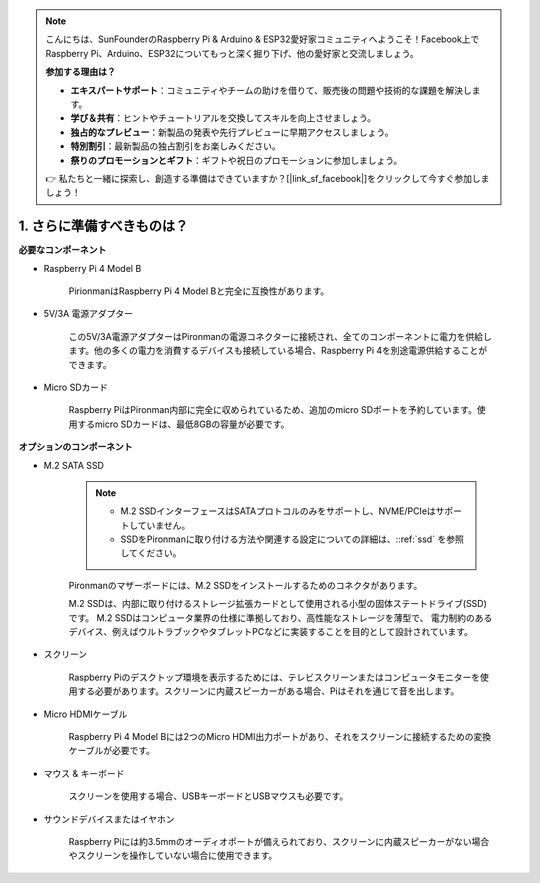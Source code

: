 .. note::

    こんにちは、SunFounderのRaspberry Pi & Arduino & ESP32愛好家コミュニティへようこそ！Facebook上でRaspberry Pi、Arduino、ESP32についてもっと深く掘り下げ、他の愛好家と交流しましょう。

    **参加する理由は？**

    - **エキスパートサポート**：コミュニティやチームの助けを借りて、販売後の問題や技術的な課題を解決します。
    - **学び＆共有**：ヒントやチュートリアルを交換してスキルを向上させましょう。
    - **独占的なプレビュー**：新製品の発表や先行プレビューに早期アクセスしましょう。
    - **特別割引**：最新製品の独占割引をお楽しみください。
    - **祭りのプロモーションとギフト**：ギフトや祝日のプロモーションに参加しましょう。

    👉 私たちと一緒に探索し、創造する準備はできていますか？[|link_sf_facebook|]をクリックして今すぐ参加しましょう！

1. さらに準備すべきものは？
===================================

**必要なコンポーネント**

* Raspberry Pi 4 Model B

    PirionmanはRaspberry Pi 4 Model Bと完全に互換性があります。
* 5V/3A 電源アダプター

    この5V/3A電源アダプターはPironmanの電源コネクターに接続され、全てのコンポーネントに電力を供給します。他の多くの電力を消費するデバイスも接続している場合、Raspberry Pi 4を別途電源供給することができます。

* Micro SDカード

    Raspberry PiはPironman内部に完全に収められているため、追加のmicro SDポートを予約しています。使用するmicro SDカードは、最低8GBの容量が必要です。

**オプションのコンポーネント**

* M.2 SATA SSD

    .. note::
        * M.2 SSDインターフェースはSATAプロトコルのみをサポートし、NVME/PCIeはサポートしていません。
        * SSDをPironmanに取り付ける方法や関連する設定についての詳細は、::ref:`ssd` を参照してください。

    Pironmanのマザーボードには、M.2 SSDをインストールするためのコネクタがあります。

    M.2 SSDは、内部に取り付けるストレージ拡張カードとして使用される小型の固体ステートドライブ(SSD)です。 
    M.2 SSDはコンピュータ業界の仕様に準拠しており、高性能なストレージを薄型で、 
    電力制約のあるデバイス、例えばウルトラブックやタブレットPCなどに実装することを目的として設計されています。

* スクリーン

    Raspberry Piのデスクトップ環境を表示するためには、テレビスクリーンまたはコンピュータモニターを使用する必要があります。スクリーンに内蔵スピーカーがある場合、Piはそれを通じて音を出します。

* Micro HDMIケーブル

    Raspberry Pi 4 Model Bには2つのMicro HDMI出力ポートがあり、それをスクリーンに接続するための変換ケーブルが必要です。

* マウス & キーボード

    スクリーンを使用する場合、USBキーボードとUSBマウスも必要です。

* サウンドデバイスまたはイヤホン

    Raspberry Piには約3.5mmのオーディオポートが備えられており、スクリーンに内蔵スピーカーがない場合やスクリーンを操作していない場合に使用できます。
